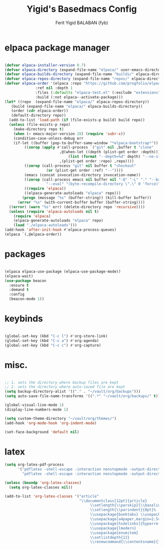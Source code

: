 #+TITLE:Yigid's Basedmacs Config
#+AUTHOR: Ferit Yigid BALABAN (fyb)
#+DESCRIPTION: fyb's personal based gnu emacs configuration.
#+STARTUP: showeverything
#+OPTIONS: toc:2

* elpaca package manager

#+begin_src emacs-lisp

  (defvar elpaca-installer-version 0.7)
  (defvar elpaca-directory (expand-file-name "elpaca/" user-emacs-directory))
  (defvar elpaca-builds-directory (expand-file-name "builds/" elpaca-directory))
  (defvar elpaca-repos-directory (expand-file-name "repos/" elpaca-directory))
  (defvar elpaca-order '(elpaca :repo "https://github.com/progfolio/elpaca.git"
				:ref nil :depth 1
				:files (:defaults "elpaca-test.el" (:exclude "extensions"))
				:build (:not elpaca--activate-package)))
  (let* ((repo  (expand-file-name "elpaca/" elpaca-repos-directory))
	 (build (expand-file-name "elpaca/" elpaca-builds-directory))
	 (order (cdr elpaca-order))
	 (default-directory repo))
    (add-to-list 'load-path (if (file-exists-p build) build repo))
    (unless (file-exists-p repo)
      (make-directory repo t)
      (when (< emacs-major-version 28) (require 'subr-x))
      (condition-case-unless-debug err
	  (if-let ((buffer (pop-to-buffer-same-window "*elpaca-bootstrap*"))
		   ((zerop (apply #'call-process `("git" nil ,buffer t "clone"
						   ,@(when-let ((depth (plist-get order :depth)))
						       (list (format "--depth=%d" depth) "--no-single-branch"))
						   ,(plist-get order :repo) ,repo))))
		   ((zerop (call-process "git" nil buffer t "checkout"
					 (or (plist-get order :ref) "--"))))
		   (emacs (concat invocation-directory invocation-name))
		   ((zerop (call-process emacs nil buffer nil "-Q" "-L" "." "--batch"
					 "--eval" "(byte-recompile-directory \".\" 0 'force)")))
		   ((require 'elpaca))
		   ((elpaca-generate-autoloads "elpaca" repo)))
	      (progn (message "%s" (buffer-string)) (kill-buffer buffer))
	    (error "%s" (with-current-buffer buffer (buffer-string))))
	((error) (warn "%s" err) (delete-directory repo 'recursive))))
    (unless (require 'elpaca-autoloads nil t)
      (require 'elpaca)
      (elpaca-generate-autoloads "elpaca" repo)
      (load "./elpaca-autoloads")))
  (add-hook 'after-init-hook #'elpaca-process-queues)
  (elpaca `(,@elpaca-order))
  
#+end_src

* packages

#+begin_src emacs-lisp

    (elpaca elpaca-use-package (elpaca-use-package-mode))
    (elpaca-wait)
    (use-package beacon
      :ensure t
      :demand t
      :config
      (beacon-mode 1))
 
#+end_src

* keybinds

#+begin_src emacs-lisp

  (global-set-key (kbd "C-c l") #'org-store-link)
  (global-set-key (kbd "C-c a") #'org-agenda)
  (global-set-key (kbd "C-c c") #'org-capture)

#+end_src

* misc.

#+begin_src emacs-lisp

  ;; 1. sets the directory where backup files are kept
  ;; 2. sets the directory where auto-saved file are kept
  (setq backup-directory-alist '(("." . "~/vault/org/backups")))
  (setq auto-save-file-name-transforms '((".*" "~/vault/org/backups/" t)))

  (global-visual-line-mode 1)
  (display-line-numbers-mode 1)

  (setq custom-theme-directory "~/vault/org/themes/")
  (add-hook 'org-mode-hook 'org-indent-mode)

  (set-face-background 'default nil)

#+end_src

* latex

#+begin_src emacs-lisp
  (setq org-latex-pdf-process
        '("pdflatex -shell-escape -interaction nonstopmode -output-directory %o %f"
          "pdflatex -shell-escape -interaction nonstopmode -output-directory %o %f"))

  (unless (boundp 'org-latex-classes)
    (setq org-latex-classes nil))

  (add-to-list 'org-latex-classes '("article"
                                    "\\documentclass[12pt]{article}
                                         \\setlength{\\parskip}{\\baselineskip}%
                                         \\setlength{\\parindent}{0pt}%
                                         \\usepackage{booktabs} \\usepackage{graphicx}
                                         \\usepackage[a4paper,margin=2.5cm]{geometry}
                                         \\usepackage[hidelinks]{hyperref}
                                         \\usepackage{lmodern}
                                         \\usepackage{enumitem}
                                         \\setlistdepth{12}
                                         \\renewcommand{\\contentsname}{Icerik}"))
#+end_src
